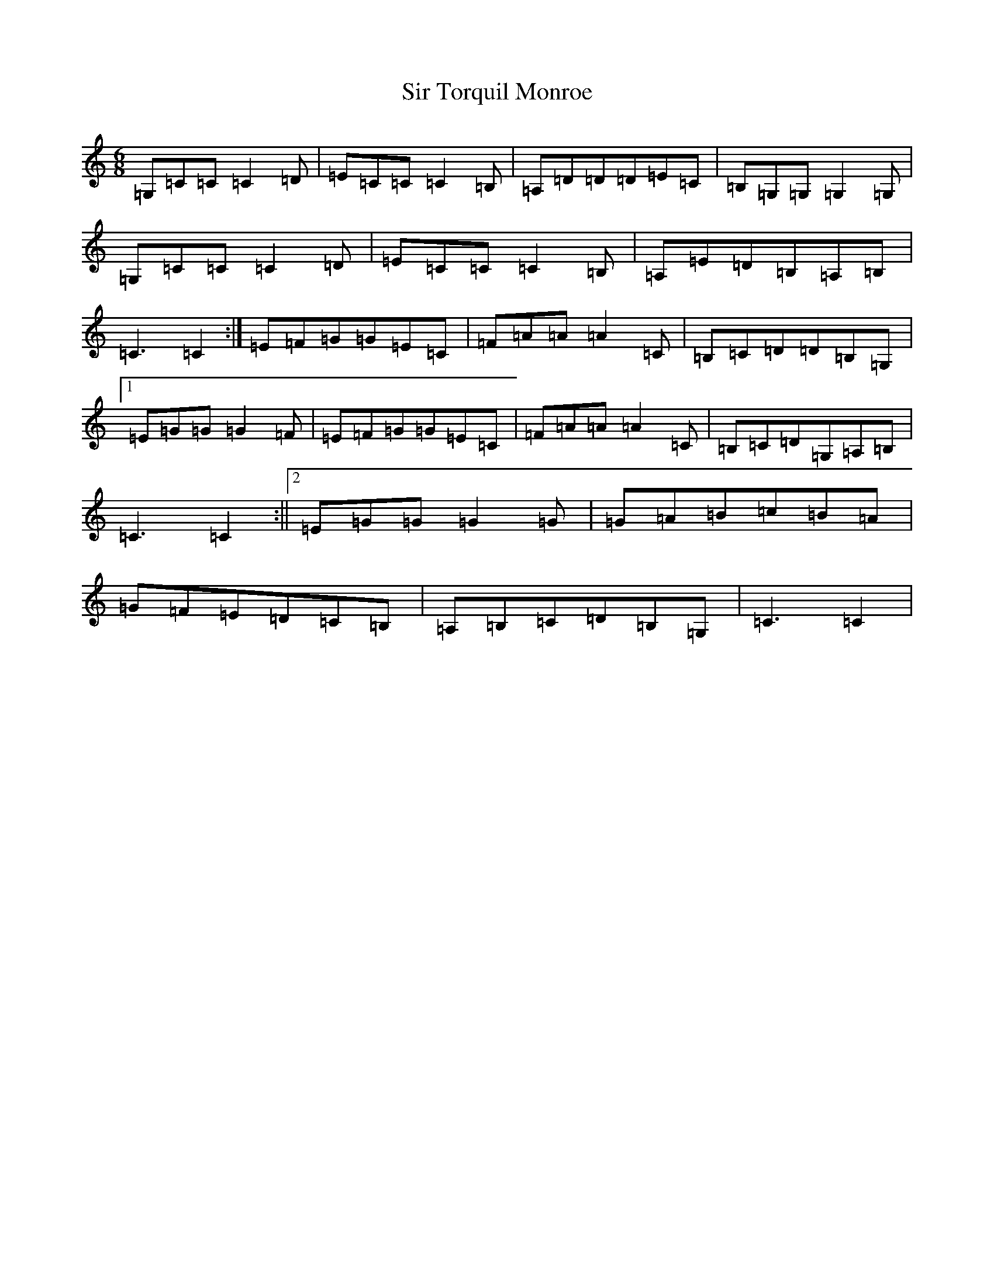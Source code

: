 X: 19523
T: Sir Torquil Monroe
S: https://thesession.org/tunes/7183#setting7183
Z: A Major
R: jig
M: 6/8
L: 1/8
K: C Major
=G,=C=C=C2=D|=E=C=C=C2=B,|=A,=D=D=D=E=C|=B,=G,=G,=G,2=G,|=G,=C=C=C2=D|=E=C=C=C2=B,|=A,=E=D=B,=A,=B,|=C3=C2:|=E=F=G=G=E=C|=F=A=A=A2=C|=B,=C=D=D=B,=G,|1=E=G=G=G2=F|=E=F=G=G=E=C|=F=A=A=A2=C|=B,=C=D=G,=A,=B,|=C3=C2:||2=E=G=G=G2=G|=G=A=B=c=B=A|=G=F=E=D=C=B,|=A,=B,=C=D=B,=G,|=C3=C2|